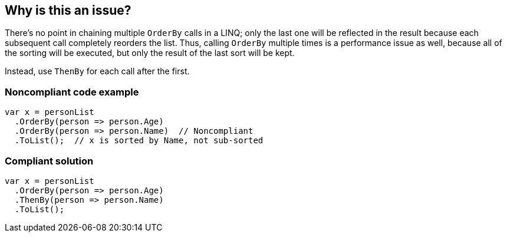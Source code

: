 == Why is this an issue?

There's no point in chaining multiple ``++OrderBy++`` calls in a LINQ; only the last one will be reflected in the result because each subsequent call  completely reorders the list. Thus, calling ``++OrderBy++`` multiple times is a performance issue as well, because all of the sorting will be executed, but only the result of the last sort will be kept.


Instead, use ``++ThenBy++`` for each call after the first. 


=== Noncompliant code example

[source,csharp]
----
var x = personList
  .OrderBy(person => person.Age)
  .OrderBy(person => person.Name)  // Noncompliant
  .ToList();  // x is sorted by Name, not sub-sorted
----


=== Compliant solution

[source,csharp]
----
var x = personList
  .OrderBy(person => person.Age)
  .ThenBy(person => person.Name)
  .ToList();
----


ifdef::env-github,rspecator-view[]

'''
== Implementation Specification
(visible only on this page)

=== Message

Use "ThenBy" instead.


'''
== Comments And Links
(visible only on this page)

=== on 30 Jun 2015, 13:51:54 Ann Campbell wrote:
\[~tamas.vajk] I wonder if this is also an efficiency issue. The end result is a list that is sorted only by the last OrderBy argument, but doe all the previous OrderBy's take place, then get thrown away? If so, this would probably be worth adding to the description.

=== on 30 Jun 2015, 13:55:28 Tamas Vajk wrote:
\[~ann.campbell.2] I added a performance related sentence.

=== on 30 Jun 2015, 14:52:39 Ann Campbell wrote:
I shuffled the text some, [~tamas.vajk]

=== on 1 Jul 2015, 06:40:10 Tamas Vajk wrote:
\[~ann.campbell.2] Shouldn't this issue have some performance related label as well?


I simplified the message as the ordering might not happen by some property, but by some complex logic, and in this case we can't display the whole expression and ``++Comparer++`` in the message.

=== on 1 Jul 2015, 11:26:48 Ann Campbell wrote:
added [~tamas.vajk]

endif::env-github,rspecator-view[]
